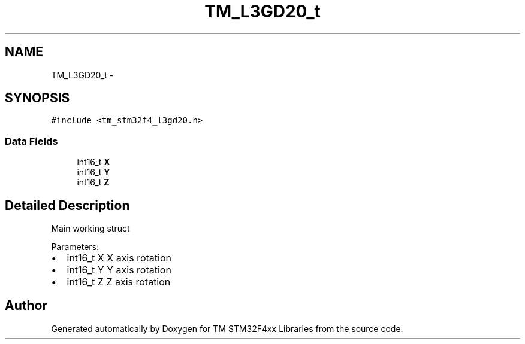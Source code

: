.TH "TM_L3GD20_t" 3 "Wed Mar 18 2015" "Version v1.0.0" "TM STM32F4xx Libraries" \" -*- nroff -*-
.ad l
.nh
.SH NAME
TM_L3GD20_t \- 
.SH SYNOPSIS
.br
.PP
.PP
\fC#include <tm_stm32f4_l3gd20\&.h>\fP
.SS "Data Fields"

.in +1c
.ti -1c
.RI "int16_t \fBX\fP"
.br
.ti -1c
.RI "int16_t \fBY\fP"
.br
.ti -1c
.RI "int16_t \fBZ\fP"
.br
.in -1c
.SH "Detailed Description"
.PP 
Main working struct
.PP
Parameters:
.IP "\(bu" 2
int16_t X X axis rotation
.IP "\(bu" 2
int16_t Y Y axis rotation
.IP "\(bu" 2
int16_t Z Z axis rotation 
.PP


.SH "Author"
.PP 
Generated automatically by Doxygen for TM STM32F4xx Libraries from the source code\&.
